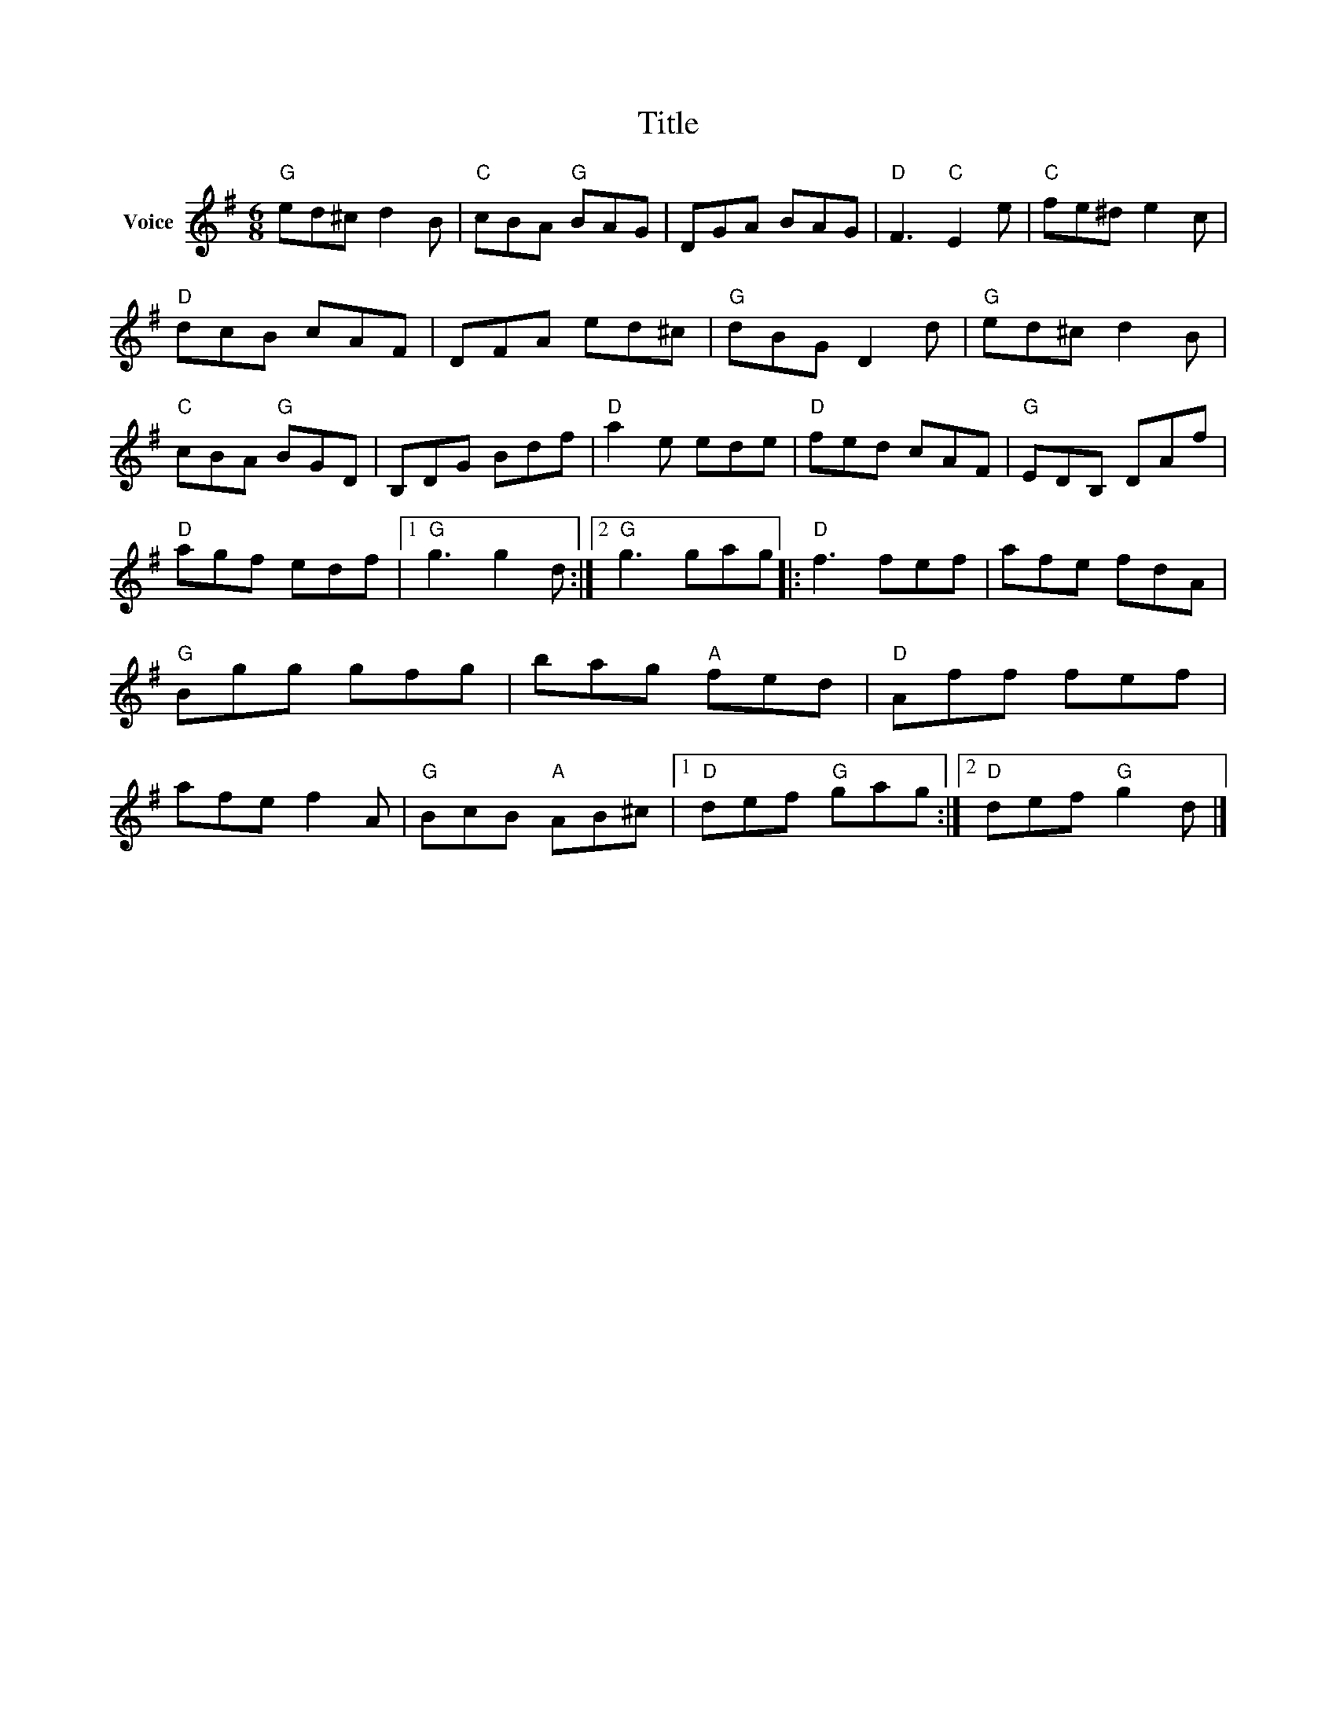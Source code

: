 X:1
T:Title
L:1/8
M:6/8
I:linebreak $
K:G
V:1 treble nm="Voice"
V:1
"G" ed^c d2 B |"C" cBA"G" BAG | DGA BAG |"D" F3"C" E2 e |"C" fe^d e2 c |"D" dcB cAF | DFA ed^c | %7
"G" dBG D2 d |"G" ed^c d2 B |"C" cBA"G" BGD | B,DG Bdf |"D" a2 e ede |"D" fed cAF |"G" EDB, DAf | %14
"D" agf edf |1"G" g3 g2 d :|2"G" g3 gag |:"D" f3 fef | afe fdA |"G" Bgg gfg | bag"A" fed | %21
"D" Aff fef | afe f2 A |"G" BcB"A" AB^c |1"D" def"G" gag :|2"D" def"G" g2 d |] %26
